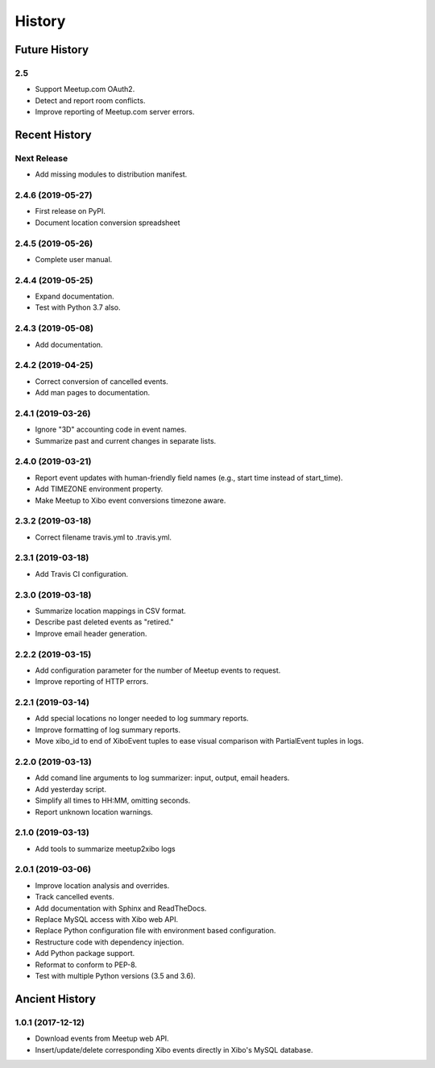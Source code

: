 =======
History
=======

~~~~~~~~~~~~~~
Future History
~~~~~~~~~~~~~~

2.5
---

* Support Meetup.com OAuth2.
* Detect and report room conflicts.
* Improve reporting of Meetup.com server errors.

~~~~~~~~~~~~~~
Recent History
~~~~~~~~~~~~~~

Next Release
------------------
* Add missing modules to distribution manifest.

2.4.6 (2019-05-27)
------------------
* First release on PyPI.
* Document location conversion spreadsheet

2.4.5 (2019-05-26)
------------------
* Complete user manual.

2.4.4 (2019-05-25)
------------------
* Expand documentation.
* Test with Python 3.7 also.

2.4.3 (2019-05-08)
------------------
* Add documentation.

2.4.2 (2019-04-25)
------------------
* Correct conversion of cancelled events.
* Add man pages to documentation.

2.4.1 (2019-03-26)
------------------
* Ignore "3D" accounting code in event names.
* Summarize past and current changes in separate lists.

2.4.0 (2019-03-21)
------------------
* Report event updates with human-friendly field names (e.g., start time instead of start_time).
* Add TIMEZONE environment property.
* Make Meetup to Xibo event conversions timezone aware.

2.3.2 (2019-03-18)
------------------
* Correct filename travis.yml to .travis.yml.

2.3.1 (2019-03-18)
------------------
* Add Travis CI configuration.

2.3.0 (2019-03-18)
------------------
* Summarize location mappings in CSV format.
* Describe past deleted events as "retired."
* Improve email header generation.

2.2.2 (2019-03-15)
------------------
* Add configuration parameter for the number of Meetup events to request.
* Improve reporting of HTTP errors.

2.2.1 (2019-03-14)
------------------
* Add special locations no longer needed to log summary reports.
* Improve formatting of log summary reports.
* Move xibo_id to end of XiboEvent tuples to ease visual comparison with PartialEvent tuples in logs.

2.2.0 (2019-03-13)
------------------
* Add comand line arguments to log summarizer: input, output, email headers.
* Add yesterday script.
* Simplify all times to HH:MM, omitting seconds.
* Report unknown location warnings.

2.1.0 (2019-03-13)
------------------
* Add tools to summarize meetup2xibo logs

2.0.1 (2019-03-06)
------------------
* Improve location analysis and overrides.
* Track cancelled events.
* Add documentation with Sphinx and ReadTheDocs.
* Replace MySQL access with Xibo web API.
* Replace Python configuration file with environment based configuration.
* Restructure code with dependency injection.
* Add Python package support.
* Reformat to conform to PEP-8.
* Test with multiple Python versions (3.5 and 3.6).

~~~~~~~~~~~~~~~
Ancient History
~~~~~~~~~~~~~~~

1.0.1 (2017-12-12)
------------------

* Download events from Meetup web API.
* Insert/update/delete corresponding Xibo events directly in Xibo's MySQL database.
